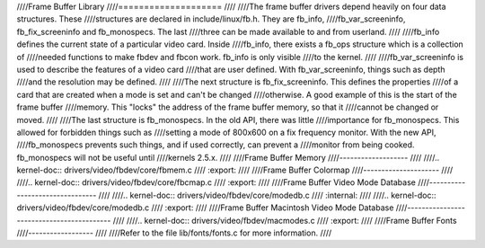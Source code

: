 ////Frame Buffer Library
////====================
////
////The frame buffer drivers depend heavily on four data structures. These
////structures are declared in include/linux/fb.h. They are fb_info,
////fb_var_screeninfo, fb_fix_screeninfo and fb_monospecs. The last
////three can be made available to and from userland.
////
////fb_info defines the current state of a particular video card. Inside
////fb_info, there exists a fb_ops structure which is a collection of
////needed functions to make fbdev and fbcon work. fb_info is only visible
////to the kernel.
////
////fb_var_screeninfo is used to describe the features of a video card
////that are user defined. With fb_var_screeninfo, things such as depth
////and the resolution may be defined.
////
////The next structure is fb_fix_screeninfo. This defines the properties
////of a card that are created when a mode is set and can't be changed
////otherwise. A good example of this is the start of the frame buffer
////memory. This "locks" the address of the frame buffer memory, so that it
////cannot be changed or moved.
////
////The last structure is fb_monospecs. In the old API, there was little
////importance for fb_monospecs. This allowed for forbidden things such as
////setting a mode of 800x600 on a fix frequency monitor. With the new API,
////fb_monospecs prevents such things, and if used correctly, can prevent a
////monitor from being cooked. fb_monospecs will not be useful until
////kernels 2.5.x.
////
////Frame Buffer Memory
////-------------------
////
////.. kernel-doc:: drivers/video/fbdev/core/fbmem.c
////   :export:
////
////Frame Buffer Colormap
////---------------------
////
////.. kernel-doc:: drivers/video/fbdev/core/fbcmap.c
////   :export:
////
////Frame Buffer Video Mode Database
////--------------------------------
////
////.. kernel-doc:: drivers/video/fbdev/core/modedb.c
////   :internal:
////
////.. kernel-doc:: drivers/video/fbdev/core/modedb.c
////   :export:
////
////Frame Buffer Macintosh Video Mode Database
////------------------------------------------
////
////.. kernel-doc:: drivers/video/fbdev/macmodes.c
////   :export:
////
////Frame Buffer Fonts
////------------------
////
////Refer to the file lib/fonts/fonts.c for more information.
////
